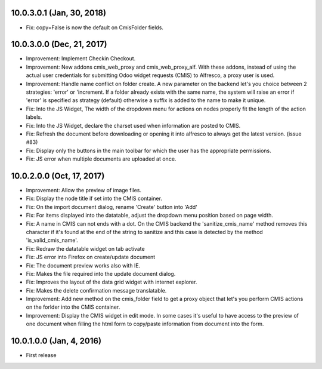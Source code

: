 10.0.3.0.1 (Jan, 30, 2018)
~~~~~~~~~~~~~~~~~~~~~~~~~~

* Fix: copy=False is now the default on CmisFolder fields.

10.0.3.0.0 (Dec, 21, 2017)
~~~~~~~~~~~~~~~~~~~~~~~~~~

* Improvement: Implement Checkin Checkout.
* Improvement: New addons cmis_web_proxy and cmis_web_proxy_alf.  With these
  addons, instead of using the actual user credentials for submitting
  Odoo widget requests (CMIS) to Alfresco, a proxy user is used.
* Improvement: Handle name conflict on folder create.
  A new parameter on the backend let's you choice between 2 strategies:
  'error' or 'increment. If a folder already exists with the same name, the
  system will raise an error if 'error' is specified as strategy (default)
  otherwise a suffix is added to the name to make it unique.
* Fix: Into the JS Widget, The width of the dropdown menu for actions on nodes
  properly fit the length of the action labels.
* Fix: Into the JS Widget, declare the charset used when information
  are posted to CMIS.
* Fix: Refresh the document before downloading or opening it into alfresco
  to always get the latest version. (issue #83)
* Fix: Display only the buttons in the main toolbar for which the user has the
  appropriate permissions.
* Fix: JS error when multiple documents are uploaded at once.


10.0.2.0.0 (Oct, 17, 2017)
~~~~~~~~~~~~~~~~~~~~~~~~~~

* Improvement: Allow the preview of image files.
* Fix: Display the node title if set into the CMIS container.
* Fix: On the import document dialog, rename 'Create' button into 'Add'
* Fix: For items displayed into the datatable, adjust the dropdown menu
  position based on page width.
* Fix: A name in CMIS can not ends with a dot. On the CMIS backend the
  'sanitize_cmis_name' method removes this character if it's found at the
  end of the string to sanitize and this case is detected by the method
  'is_valid_cmis_name'.
* Fix: Redraw the datatable widget on tab activate
* Fix: JS error into Firefox on create/update document
* Fix: The document preview works also with IE.
* Fix: Makes the file required into the update document dialog.
* Fix: Improves the layout of the data grid widget with internet explorer.
* Fix: Makes the delete confirmation message translatable.
* Improvement: Add new method on the cmis_folder field to get a proxy object
  that let's you perform CMIS actions on the forlder into the CMIS container.
* Improvement: Display the CMIS widget in edit mode. In some cases it's useful
  to have access to the preview of one document when filling the html form to
  copy/paste information from document into the form.


10.0.1.0.0 (Jan, 4, 2016)
~~~~~~~~~~~~~~~~~~~~~~~~~

* First release


..
  Model:
  2.0.1 (date of release)
  ~~~~~~~~~~~~~~~~~~~~~~~

  * change 1
  * change 2
